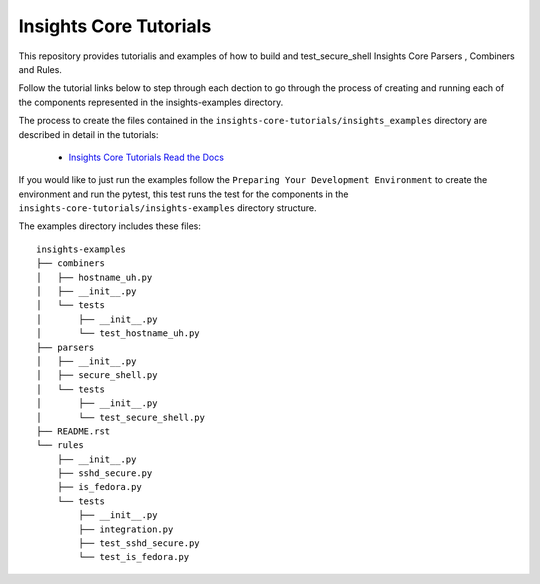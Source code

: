 =======================
Insights Core Tutorials
=======================

This repository provides tutorialis and examples of how to build and test_secure_shell Insights Core Parsers
, Combiners and Rules.

Follow the tutorial links below to step through each dection to go through the process of creating and running
each of the components represented in the insights-examples directory.

The process to create the files contained in the ``insights-core-tutorials/insights_examples`` directory are described
in detail in the tutorials:

  - `Insights Core Tutorials Read the Docs
    <http://insights-core-tutorial.readthedocs.io>`_


If you would like to just run the examples follow the ``Preparing Your Development Environment`` to create the 
environment and run the pytest, this test runs the test for the components in the 
``insights-core-tutorials/insights-examples`` directory structure.

The examples directory includes these files::
    
    insights-examples
    ├── combiners
    │   ├── hostname_uh.py
    │   ├── __init__.py
    │   └── tests
    │       ├── __init__.py
    │       └── test_hostname_uh.py
    ├── parsers
    │   ├── __init__.py
    │   ├── secure_shell.py
    │   └── tests
    │       ├── __init__.py
    │       └── test_secure_shell.py
    ├── README.rst
    └── rules
        ├── __init__.py
        ├── sshd_secure.py
        ├── is_fedora.py
        └── tests
            ├── __init__.py
            ├── integration.py
            ├── test_sshd_secure.py
            └── test_is_fedora.py
            


